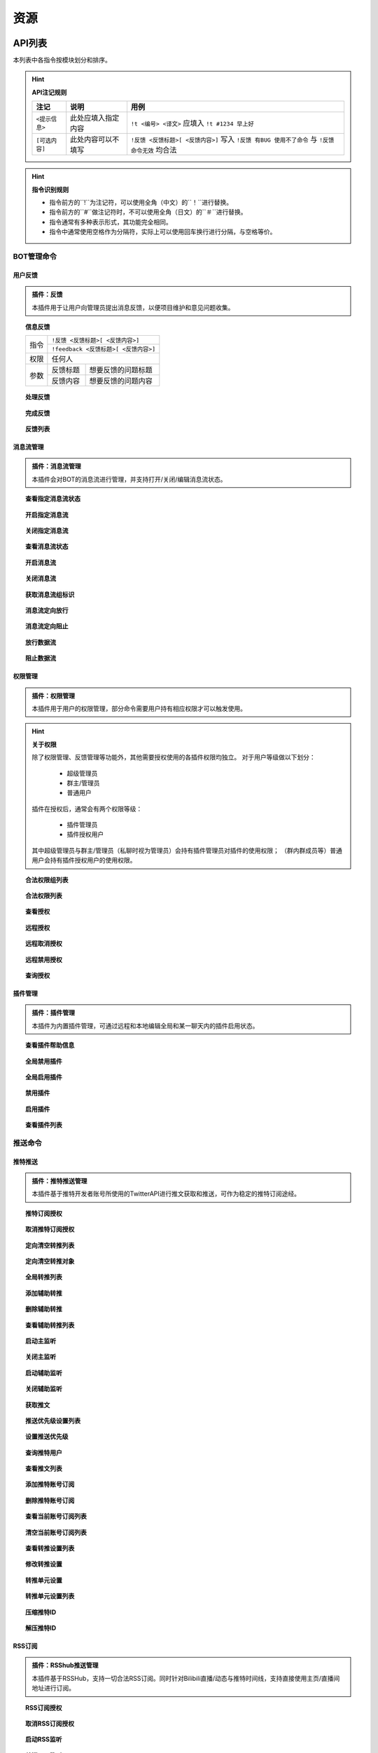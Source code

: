 
资源
#########

API列表
=============

本列表中各指令按模块划分和排序。

.. hint:: **API注记规则**


   ======================     ==========================     =====================================================
      注记                         说明                       用例
   ======================     ==========================     =====================================================
      ``<提示信息>``              此处应填入指定内容            ``!t <编号> <译文>`` 应填入 ``!t #1234 早上好``
      ``[可选内容]``              此处内容可以不填写            ``!反馈 <反馈标题>[ <反馈内容>]`` 写入 ``!反馈 有BUG 使用不了命令`` 与 ``!反馈 命令无效`` 均合法
   ======================     ==========================     =====================================================
   
.. hint:: **指令识别规则**

   * 指令前方的``!``为注记符，可以使用全角（中文）的``！``进行替换。
   * 指令前方的``#``做注记符时，不可以使用全角（日文）的``＃``进行替换。
   * 指令通常有多种表示形式，其功能完全相同。
   * 指令中通常使用空格作为分隔符，实际上可以使用回车换行进行分隔，与空格等价。

BOT管理命令
-------------

用户反馈
**********

.. admonition:: 插件：反馈

   本插件用于让用户向管理员提出消息反馈，以便项目维护和意见问题收集。



.. topic:: 信息反馈

   .. versionadded:: LTS

   +--------------+--------------------------------------+
   | 指令         | ``!反馈 <反馈标题>[ <反馈内容>]``    |
   |              +--------------------------------------+
   |              | ``!feedback <反馈标题>[ <反馈内容>]``|
   +--------------+--------------------------------------+
   | 权限         | 任何人                               | 
   +--------------+----------+---------------------------+
   | 参数         | 反馈标题 | 想要反馈的问题标题        | 
   |              +----------+---------------------------+
   |              | 反馈内容 | 想要反馈的问题内容        | 
   +--------------+----------+---------------------------+


.. topic:: 处理反馈

   .. versionadded:: LTS

.. topic:: 完成反馈

   .. versionadded:: v3

.. topic:: 反馈列表

   .. versionadded:: LTS


消息流管理
**********

.. admonition:: 插件：消息流管理

   本插件会对BOT的消息流进行管理，并支持打开/关闭/编辑消息流状态。

.. topic:: 查看指定消息流状态

   .. versionadded:: v3

.. topic:: 开启指定消息流

   .. versionadded:: v3

.. topic:: 关闭指定消息流

   .. versionadded:: v3

.. topic:: 查看消息流状态

   .. versionadded:: v3

.. topic:: 开启消息流

   .. versionadded:: v3

.. topic:: 关闭消息流

   .. versionadded:: v3

.. topic:: 获取消息流组标识

   .. versionadded:: v3

.. topic:: 消息流定向放行

   .. versionadded:: v3

.. topic:: 消息流定向阻止

   .. versionadded:: v3

.. topic:: 放行数据流

   .. versionadded:: v3

.. topic:: 阻止数据流

   .. versionadded:: v3


权限管理
**********

.. admonition:: 插件：权限管理

   本插件用于用户的权限管理，部分命令需要用户持有相应权限才可以触发使用。

.. hint:: **关于权限**

   除了权限管理、反馈管理等功能外，其他需要授权使用的各插件权限均独立。
   对于用户等级做以下划分：

      * 超级管理员
      * 群主/管理员
      * 普通用户

   插件在授权后，通常会有两个权限等级：

      * 插件管理员
      * 插件授权用户

   其中超级管理员与群主/管理员（私聊时视为管理员）会持有插件管理员对插件的使用权限；
   （群内群成员等）普通用户会持有插件授权用户的使用权限。

.. topic:: 合法权限组列表

   .. versionadded:: LTS

.. topic:: 合法权限列表

   .. versionadded:: LTS

.. topic:: 查看授权

   .. versionadded:: LTS

.. topic:: 远程授权

   .. versionadded:: v3

.. topic:: 远程取消授权

   .. versionadded:: v3

.. topic:: 远程禁用授权

   .. versionadded:: v3

.. topic:: 查询授权

   .. versionadded:: LTS



插件管理
*********

.. admonition:: 插件：插件管理

   本插件为内置插件管理，可通过远程和本地编辑全局和某一聊天内的插件启用状态。

.. topic:: 查看插件帮助信息

   .. versionadded:: v3

.. topic:: 全局禁用插件

   .. versionadded:: v3

.. topic:: 全局启用插件

   .. versionadded:: v3

.. topic:: 禁用插件

   .. versionadded:: v3

.. topic:: 启用插件

   .. versionadded:: v3

.. topic:: 查看插件列表

   .. versionadded:: LTS

推送命令
---------

推特推送
*********

.. admonition:: 插件：推特推送管理

   本插件基于推特开发者账号所使用的TwitterAPI进行推文获取和推送，可作为稳定的推特订阅途经。

.. topic:: 推特订阅授权

   .. versionadded:: LTS

.. topic:: 取消推特订阅授权

   .. versionadded:: LTS

.. topic:: 定向清空转推列表

   .. versionadded:: LTS

.. topic:: 定向清空转推对象

   .. versionadded:: LTS

.. topic:: 全局转推列表

   .. versionadded:: LTS

.. topic:: 添加辅助转推

   .. versionadded:: v3

.. topic:: 删除辅助转推

   .. versionadded:: v3

.. topic:: 查看辅助转推列表

   .. versionadded:: v3

.. topic:: 启动主监听

   .. versionadded:: v3

.. topic:: 关闭主监听

   .. versionadded:: v3

.. topic:: 启动辅助监听

   .. versionadded:: v3

.. topic:: 关闭辅助监听

   .. versionadded:: v3

.. topic:: 获取推文

   .. versionadded:: LTS

.. topic:: 推送优先级设置列表

   .. versionadded:: v3

.. topic:: 设置推送优先级

   .. versionadded:: v3

.. topic:: 查询推特用户

   .. versionadded:: LTS

.. topic:: 查看推文列表

   .. versionadded:: LTS

.. topic:: 添加推特账号订阅

   .. versionadded:: LTS

.. topic:: 删除推特账号订阅

   .. versionadded:: LTS

.. topic:: 查看当前账号订阅列表

   .. versionadded:: LTS

.. topic:: 清空当前账号订阅列表

   .. versionadded:: LTS

.. topic:: 查看转推设置列表

   .. versionadded:: LTS

.. topic:: 修改转推设置

   .. versionadded:: LTS

.. topic:: 转推单元设置

   .. versionadded:: v3

.. topic:: 转推单元设置列表

   .. versionadded:: v3

.. topic:: 压缩推特ID

   .. versionadded:: LTS

.. topic:: 解压推特ID

   .. versionadded:: LTS


RSS订阅
*********
.. admonition:: 插件：RSShub推送管理

   本插件基于RSSHub，支持一切合法RSS订阅。同时针对Bilibili直播/动态与推特时间线，支持直接使用主页/直播间地址进行订阅。

.. topic:: RSS订阅授权

   .. versionadded:: LTS

.. topic:: 取消RSS订阅授权

   .. versionadded:: LTS

.. topic:: 启动RSS监听

   .. versionadded:: LTS

.. topic:: 关闭RSS监听

   .. versionadded:: LTS

.. topic:: 设置RSS优先级

   .. versionadded:: v3

.. topic:: RSS优先级设置列表

   .. versionadded:: v3

.. topic:: 添加RSS订阅

   .. versionadded:: LTS

.. topic:: 取消RSS订阅

   .. versionadded:: LTS

.. topic:: 订阅源解码

   .. versionadded:: LTS

.. topic:: 查看订阅列表

   .. versionadded:: LTS

.. topic:: 清空订阅列表

   .. versionadded:: LTS

翻译命令
---------

推特翻译
************

.. admonition:: 插件：烤推

   本插件主要实现的功能是对推特推文的人工翻译自动嵌字，
   可通过消息中的文本生成含有翻译的图片，支持使用自定义
   的嵌字模板。

.. topic:: 推特翻译授权

   .. versionadded:: LTS


.. topic:: 取消推特翻译授权

   .. versionadded:: LTS


.. topic:: 设置烤推模板

   .. versionadded:: v3


.. topic:: 发起推特翻译

   .. versionadded:: LTS


.. topic:: 已翻译推特列表

   .. versionadded:: LTS


.. topic:: 获取最新推特翻译结果

   .. versionadded:: LTS

.. topic:: 获取指定推特翻译结果

   .. versionadded:: LTS

.. topic:: 显示推特翻译帮助信息

   .. versionadded:: LTS




机器翻译
*********
.. admonition:: 插件：翻译翻译

   本插件通过调用各翻译引擎的公开API进行机器翻译，用以为推文翻译提供参考。

.. warning:: **API限额**

   本插件所使用的API为免费版本的公开API，故存在翻译限额，使用时请节约流量。

.. topic:: 手动机器翻译

   .. versionadded:: v3


.. topic:: 启用流式翻译

   .. versionadded:: v3


.. topic:: 关闭流式翻译

   .. versionadded:: v3


.. topic:: 显示流式翻译列表

   .. versionadded:: v3


.. topic:: 清空流式翻译列表

   .. versionadded:: v3



其他功能
---------

内置的周边功能，欢迎使用BothBot协议进行个性化开发！

测试插件
*************

.. admonition:: 插件：插件例程

   本插件的示例插件。目前内置的示例可用于BOT收发测试的功能，主要目的为测试联通性。


.. topic:: 权限组测试

   .. versionadded:: v3

.. topic:: 固定回复测试

   .. versionadded:: v3

.. topic:: 图片传输测试

   .. versionadded:: v3
   
.. topic:: 随机回复测试

   .. versionadded:: LTS

.. topic:: 消息解析测试

   .. versionadded:: v3

.. topic:: 异常返回测试

   .. versionadded:: LTS


拓展资料阅读
=============

部分部署时需要的前置知识相关资料，在此罗列以供阅读。

* `构建服务器 <https://blog.csdn.net/ctrlxv/article/details/79054941>`_
* `Linux基础教程 <https://www.runoob.com/linux/linux-tutorial.html>`_
* `Go-CQHTTP <https://github.com/Mrs4s/go-cqhttp>`_
* `使用NGINX反向代理服务 <https://www.nginx.cn/doc/>`_
* `使用NOHUP挂载服务 <https://www.runoob.com/linux/linux-comm-nohup.html>`_
* `进程守护 <https://www.jianshu.com/p/e3f3d49093ca>`_